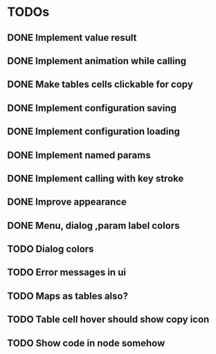 * TODOs
** DONE Implement value result
** DONE Implement animation while calling
** DONE Make tables cells clickable for copy
** DONE Implement configuration saving
** DONE Implement configuration loading
** DONE Implement named params 
** DONE Implement calling with key stroke
** DONE Improve appearance
** DONE Menu, dialog ,param label colors
** TODO Dialog colors
** TODO Error messages in ui
** TODO Maps as tables also?
** TODO Table cell hover should show copy icon
** TODO Show code in node somehow
